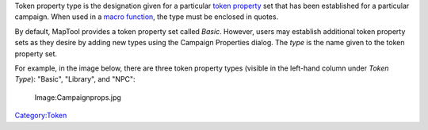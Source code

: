 .. contents::
   :depth: 3
..

Token property type is the designation given for a particular `token
property <Token:token_property>`__ set that has been established for a
particular campaign. When used in a `macro
function <Macros:Functions:list_of_functions>`__, the type must be
enclosed in quotes.

By default, MapTool provides a token property set called *Basic*.
However, users may establish additional token property sets as they
desire by adding new types using the Campaign Properties dialog. The
*type* is the name given to the token property set.

For example, in the image below, there are three token property types
(visible in the left-hand column under *Token Type*): "Basic",
"Library", and "NPC":

.. figure:: Campaignprops.jpg
   :alt: Image:Campaignprops.jpg

   Image:Campaignprops.jpg

`Category:Token <Category:Token>`__
